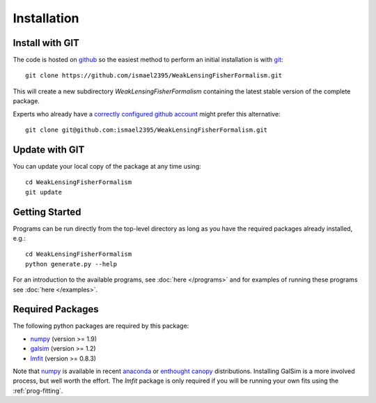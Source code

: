 Installation
============

Install with GIT
----------------

The code is hosted on `github <https://github.com/ismael2395/WeakLensingFisherFormalism>`_ so the easiest method to perform an initial installation is with `git <http://git-scm.com>`_::

	git clone https://github.com/ismael2395/WeakLensingFisherFormalism.git

This will create a new subdirectory `WeakLensingFisherFormalism` containing the latest stable version of the complete package.

Experts who already have a `correctly configured github account <https://help.github.com/articles/which-remote-url-should-i-use/#cloning-with-ssh>`_ might prefer this alternative::

	git clone git@github.com:ismael2395/WeakLensingFisherFormalism.git

Update with GIT
---------------

You can update your local copy of the package at any time using::

	cd WeakLensingFisherFormalism
	git update

Getting Started
---------------

Programs can be run directly from the top-level directory as long as you have the required packages already installed, e.g.::

	cd WeakLensingFisherFormalism
	python generate.py --help

For an introduction to the available programs, see :doc:`here </programs>` and for examples of running these programs see :doc:`here </examples>`.

Required Packages
-----------------

The following python packages are required by this package:

* `numpy <http://www.numpy.org>`_ (version >= 1.9)
* `galsim <https://github.com/GalSim-developers/GalSim>`_ (version >= 1.2)
* `lmfit <http://cars9.uchicago.edu/software/python/lmfit/>`_ (version >= 0.8.3)

Note that `numpy <http://www.numpy.org>`_ is available in recent `anaconda <https://store.continuum.io/cshop/anaconda/>`_ or `enthought canopy <https://www.enthought.com/products/canopy/>`_ distributions. Installing GalSim is a more involved process, but well worth the effort. The `lmfit` package is only required if you will be running your own fits using the :ref:`prog-fitting`.